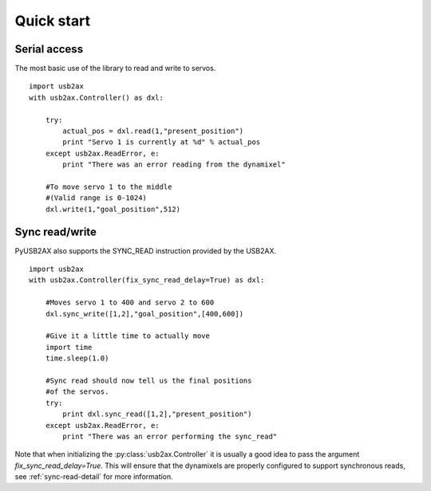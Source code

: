 Quick start
===========

Serial access
-------------

The most basic use of the library to read and write to servos.

::
    
    import usb2ax
    with usb2ax.Controller() as dxl:
        
        try:
            actual_pos = dxl.read(1,"present_position")
            print "Servo 1 is currently at %d" % actual_pos
        except usb2ax.ReadError, e:
            print "There was an error reading from the dynamixel"

        #To move servo 1 to the middle
        #(Valid range is 0-1024)
        dxl.write(1,"goal_position",512)

Sync read/write
---------------

PyUSB2AX also supports the SYNC_READ instruction provided by the USB2AX. 

::

    import usb2ax
    with usb2ax.Controller(fix_sync_read_delay=True) as dxl:

        #Moves servo 1 to 400 and servo 2 to 600
        dxl.sync_write([1,2],"goal_position",[400,600])

        #Give it a little time to actually move
        import time
        time.sleep(1.0)

        #Sync read should now tell us the final positions
        #of the servos.
        try:
            print dxl.sync_read([1,2],"present_position")
        except usb2ax.ReadError, e:
            print "There was an error performing the sync_read"

Note that when initializing the :py:class:`usb2ax.Controller` it is usually
a good idea to 
pass the argument `fix_sync_read_delay=True`. This will ensure that
the dynamixels are properly configured to support synchronous reads,
see :ref:`sync-read-detail` for more information.
